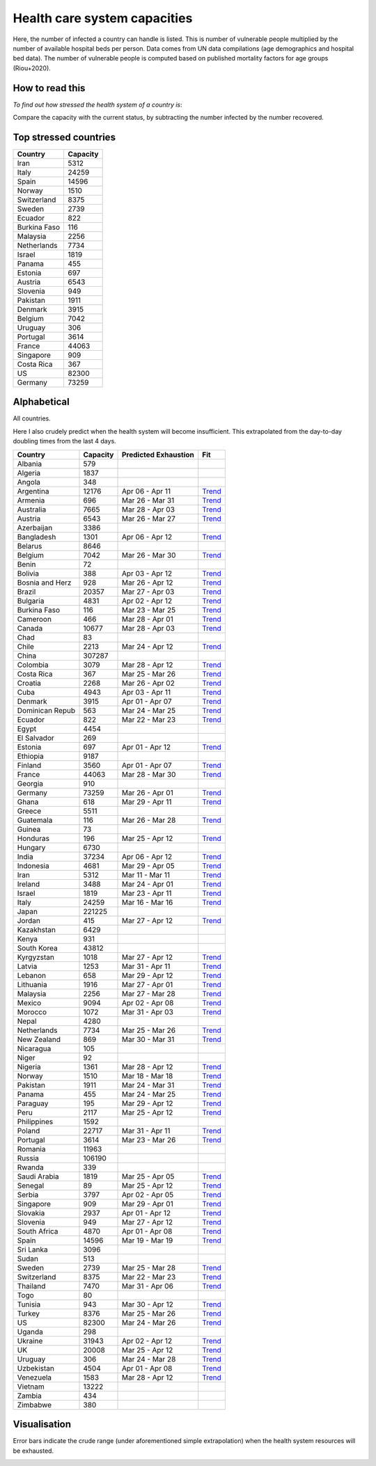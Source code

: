 
=============================
Health care system capacities
=============================

Here, the number of infected a country can handle is listed.
This is number of vulnerable people multiplied by the number of 
available hospital beds per person. 
Data comes from UN data compilations (age demographics and hospital bed data). 
The number of vulnerable people is computed based on published mortality factors for age groups (Riou+2020).

How to read this
-----------------

*To find out how stressed the health system of a country is*:

Compare the capacity with the current status, by subtracting the number infected by the number recovered.

Top stressed countries
-----------------------


==================  ===========
 Country             Capacity 
==================  ===========
Iran                    5312
Italy                  24259
Spain                  14596
Norway                  1510
Switzerland             8375
Sweden                  2739
Ecuador                  822
Burkina Faso             116
Malaysia                2256
Netherlands             7734
Israel                  1819
Panama                   455
Estonia                  697
Austria                 6543
Slovenia                 949
Pakistan                1911
Denmark                 3915
Belgium                 7042
Uruguay                  306
Portugal                3614
France                 44063
Singapore                909
Costa Rica               367
US                     82300
Germany                73259
==================  ===========



Alphabetical
-----------------------

All countries.

Here I also crudely predict when the health system will become insufficient. 
This extrapolated from the day-to-day doubling times from the last 4 days.

==================  ===========  ======================   ======
 Country             Capacity     Predicted Exhaustion     Fit
==================  ===========  ======================   ======
Albania                  579      
Algeria                 1837      
Angola                   348      
Argentina              12176      Apr 06 - Apr 11          `Trend <https://raw.githubusercontent.com/JohannesBuchner/COVID-19-analysis/master/results/Argentina.png>`_
Armenia                  696      Mar 26 - Mar 31          `Trend <https://raw.githubusercontent.com/JohannesBuchner/COVID-19-analysis/master/results/Armenia.png>`_
Australia               7665      Mar 28 - Apr 03          `Trend <https://raw.githubusercontent.com/JohannesBuchner/COVID-19-analysis/master/results/Australia.png>`_
Austria                 6543      Mar 26 - Mar 27          `Trend <https://raw.githubusercontent.com/JohannesBuchner/COVID-19-analysis/master/results/Austria.png>`_
Azerbaijan              3386      
Bangladesh              1301      Apr 06 - Apr 12          `Trend <https://raw.githubusercontent.com/JohannesBuchner/COVID-19-analysis/master/results/Bangladesh.png>`_
Belarus                 8646      
Belgium                 7042      Mar 26 - Mar 30          `Trend <https://raw.githubusercontent.com/JohannesBuchner/COVID-19-analysis/master/results/Belgium.png>`_
Benin                     72      
Bolivia                  388      Apr 03 - Apr 12          `Trend <https://raw.githubusercontent.com/JohannesBuchner/COVID-19-analysis/master/results/Bolivia.png>`_
Bosnia and Herz          928      Mar 26 - Apr 12          `Trend <https://raw.githubusercontent.com/JohannesBuchner/COVID-19-analysis/master/results/Bosnia%20and%20Herzegovina.png>`_
Brazil                 20357      Mar 27 - Apr 03          `Trend <https://raw.githubusercontent.com/JohannesBuchner/COVID-19-analysis/master/results/Brazil.png>`_
Bulgaria                4831      Apr 02 - Apr 12          `Trend <https://raw.githubusercontent.com/JohannesBuchner/COVID-19-analysis/master/results/Bulgaria.png>`_
Burkina Faso             116      Mar 23 - Mar 25          `Trend <https://raw.githubusercontent.com/JohannesBuchner/COVID-19-analysis/master/results/Burkina%20Faso.png>`_
Cameroon                 466      Mar 28 - Apr 01          `Trend <https://raw.githubusercontent.com/JohannesBuchner/COVID-19-analysis/master/results/Cameroon.png>`_
Canada                 10677      Mar 28 - Apr 03          `Trend <https://raw.githubusercontent.com/JohannesBuchner/COVID-19-analysis/master/results/Canada.png>`_
Chad                      83      
Chile                   2213      Mar 24 - Apr 12          `Trend <https://raw.githubusercontent.com/JohannesBuchner/COVID-19-analysis/master/results/Chile.png>`_
China                 307287      
Colombia                3079      Mar 28 - Apr 12          `Trend <https://raw.githubusercontent.com/JohannesBuchner/COVID-19-analysis/master/results/Colombia.png>`_
Costa Rica               367      Mar 25 - Mar 26          `Trend <https://raw.githubusercontent.com/JohannesBuchner/COVID-19-analysis/master/results/Costa%20Rica.png>`_
Croatia                 2268      Mar 26 - Apr 02          `Trend <https://raw.githubusercontent.com/JohannesBuchner/COVID-19-analysis/master/results/Croatia.png>`_
Cuba                    4943      Apr 03 - Apr 11          `Trend <https://raw.githubusercontent.com/JohannesBuchner/COVID-19-analysis/master/results/Cuba.png>`_
Denmark                 3915      Apr 01 - Apr 07          `Trend <https://raw.githubusercontent.com/JohannesBuchner/COVID-19-analysis/master/results/Denmark.png>`_
Dominican Repub          563      Mar 24 - Mar 25          `Trend <https://raw.githubusercontent.com/JohannesBuchner/COVID-19-analysis/master/results/Dominican%20Republic.png>`_
Ecuador                  822      Mar 22 - Mar 23          `Trend <https://raw.githubusercontent.com/JohannesBuchner/COVID-19-analysis/master/results/Ecuador.png>`_
Egypt                   4454      
El Salvador              269      
Estonia                  697      Apr 01 - Apr 12          `Trend <https://raw.githubusercontent.com/JohannesBuchner/COVID-19-analysis/master/results/Estonia.png>`_
Ethiopia                9187      
Finland                 3560      Apr 01 - Apr 07          `Trend <https://raw.githubusercontent.com/JohannesBuchner/COVID-19-analysis/master/results/Finland.png>`_
France                 44063      Mar 28 - Mar 30          `Trend <https://raw.githubusercontent.com/JohannesBuchner/COVID-19-analysis/master/results/France.png>`_
Georgia                  910      
Germany                73259      Mar 26 - Apr 01          `Trend <https://raw.githubusercontent.com/JohannesBuchner/COVID-19-analysis/master/results/Germany.png>`_
Ghana                    618      Mar 29 - Apr 11          `Trend <https://raw.githubusercontent.com/JohannesBuchner/COVID-19-analysis/master/results/Ghana.png>`_
Greece                  5511      
Guatemala                116      Mar 26 - Mar 28          `Trend <https://raw.githubusercontent.com/JohannesBuchner/COVID-19-analysis/master/results/Guatemala.png>`_
Guinea                    73      
Honduras                 196      Mar 25 - Apr 12          `Trend <https://raw.githubusercontent.com/JohannesBuchner/COVID-19-analysis/master/results/Honduras.png>`_
Hungary                 6730      
India                  37234      Apr 06 - Apr 12          `Trend <https://raw.githubusercontent.com/JohannesBuchner/COVID-19-analysis/master/results/India.png>`_
Indonesia               4681      Mar 29 - Apr 05          `Trend <https://raw.githubusercontent.com/JohannesBuchner/COVID-19-analysis/master/results/Indonesia.png>`_
Iran                    5312      Mar 11 - Mar 11          `Trend <https://raw.githubusercontent.com/JohannesBuchner/COVID-19-analysis/master/results/Iran.png>`_
Ireland                 3488      Mar 24 - Apr 01          `Trend <https://raw.githubusercontent.com/JohannesBuchner/COVID-19-analysis/master/results/Ireland.png>`_
Israel                  1819      Mar 23 - Apr 11          `Trend <https://raw.githubusercontent.com/JohannesBuchner/COVID-19-analysis/master/results/Israel.png>`_
Italy                  24259      Mar 16 - Mar 16          `Trend <https://raw.githubusercontent.com/JohannesBuchner/COVID-19-analysis/master/results/Italy.png>`_
Japan                 221225      
Jordan                   415      Mar 27 - Apr 12          `Trend <https://raw.githubusercontent.com/JohannesBuchner/COVID-19-analysis/master/results/Jordan.png>`_
Kazakhstan              6429      
Kenya                    931      
South Korea            43812      
Kyrgyzstan              1018      Mar 27 - Apr 12          `Trend <https://raw.githubusercontent.com/JohannesBuchner/COVID-19-analysis/master/results/Kyrgyzstan.png>`_
Latvia                  1253      Mar 31 - Apr 11          `Trend <https://raw.githubusercontent.com/JohannesBuchner/COVID-19-analysis/master/results/Latvia.png>`_
Lebanon                  658      Mar 29 - Apr 12          `Trend <https://raw.githubusercontent.com/JohannesBuchner/COVID-19-analysis/master/results/Lebanon.png>`_
Lithuania               1916      Mar 27 - Apr 01          `Trend <https://raw.githubusercontent.com/JohannesBuchner/COVID-19-analysis/master/results/Lithuania.png>`_
Malaysia                2256      Mar 27 - Mar 28          `Trend <https://raw.githubusercontent.com/JohannesBuchner/COVID-19-analysis/master/results/Malaysia.png>`_
Mexico                  9094      Apr 02 - Apr 08          `Trend <https://raw.githubusercontent.com/JohannesBuchner/COVID-19-analysis/master/results/Mexico.png>`_
Morocco                 1072      Mar 31 - Apr 03          `Trend <https://raw.githubusercontent.com/JohannesBuchner/COVID-19-analysis/master/results/Morocco.png>`_
Nepal                   4280      
Netherlands             7734      Mar 25 - Mar 26          `Trend <https://raw.githubusercontent.com/JohannesBuchner/COVID-19-analysis/master/results/Netherlands.png>`_
New Zealand              869      Mar 30 - Mar 31          `Trend <https://raw.githubusercontent.com/JohannesBuchner/COVID-19-analysis/master/results/New%20Zealand.png>`_
Nicaragua                105      
Niger                     92      
Nigeria                 1361      Mar 28 - Apr 12          `Trend <https://raw.githubusercontent.com/JohannesBuchner/COVID-19-analysis/master/results/Nigeria.png>`_
Norway                  1510      Mar 18 - Mar 18          `Trend <https://raw.githubusercontent.com/JohannesBuchner/COVID-19-analysis/master/results/Norway.png>`_
Pakistan                1911      Mar 24 - Mar 31          `Trend <https://raw.githubusercontent.com/JohannesBuchner/COVID-19-analysis/master/results/Pakistan.png>`_
Panama                   455      Mar 24 - Mar 25          `Trend <https://raw.githubusercontent.com/JohannesBuchner/COVID-19-analysis/master/results/Panama.png>`_
Paraguay                 195      Mar 29 - Apr 12          `Trend <https://raw.githubusercontent.com/JohannesBuchner/COVID-19-analysis/master/results/Paraguay.png>`_
Peru                    2117      Mar 25 - Apr 12          `Trend <https://raw.githubusercontent.com/JohannesBuchner/COVID-19-analysis/master/results/Peru.png>`_
Philippines             1592      
Poland                 22717      Mar 31 - Apr 11          `Trend <https://raw.githubusercontent.com/JohannesBuchner/COVID-19-analysis/master/results/Poland.png>`_
Portugal                3614      Mar 23 - Mar 26          `Trend <https://raw.githubusercontent.com/JohannesBuchner/COVID-19-analysis/master/results/Portugal.png>`_
Romania                11963      
Russia                106190      
Rwanda                   339      
Saudi Arabia            1819      Mar 25 - Apr 05          `Trend <https://raw.githubusercontent.com/JohannesBuchner/COVID-19-analysis/master/results/Saudi%20Arabia.png>`_
Senegal                   89      Mar 25 - Apr 12          `Trend <https://raw.githubusercontent.com/JohannesBuchner/COVID-19-analysis/master/results/Senegal.png>`_
Serbia                  3797      Apr 02 - Apr 05          `Trend <https://raw.githubusercontent.com/JohannesBuchner/COVID-19-analysis/master/results/Serbia.png>`_
Singapore                909      Mar 29 - Apr 01          `Trend <https://raw.githubusercontent.com/JohannesBuchner/COVID-19-analysis/master/results/Singapore.png>`_
Slovakia                2937      Apr 01 - Apr 12          `Trend <https://raw.githubusercontent.com/JohannesBuchner/COVID-19-analysis/master/results/Slovakia.png>`_
Slovenia                 949      Mar 27 - Apr 12          `Trend <https://raw.githubusercontent.com/JohannesBuchner/COVID-19-analysis/master/results/Slovenia.png>`_
South Africa            4870      Apr 01 - Apr 08          `Trend <https://raw.githubusercontent.com/JohannesBuchner/COVID-19-analysis/master/results/South%20Africa.png>`_
Spain                  14596      Mar 19 - Mar 19          `Trend <https://raw.githubusercontent.com/JohannesBuchner/COVID-19-analysis/master/results/Spain.png>`_
Sri Lanka               3096      
Sudan                    513      
Sweden                  2739      Mar 25 - Mar 28          `Trend <https://raw.githubusercontent.com/JohannesBuchner/COVID-19-analysis/master/results/Sweden.png>`_
Switzerland             8375      Mar 22 - Mar 23          `Trend <https://raw.githubusercontent.com/JohannesBuchner/COVID-19-analysis/master/results/Switzerland.png>`_
Thailand                7470      Mar 31 - Apr 06          `Trend <https://raw.githubusercontent.com/JohannesBuchner/COVID-19-analysis/master/results/Thailand.png>`_
Togo                      80      
Tunisia                  943      Mar 30 - Apr 12          `Trend <https://raw.githubusercontent.com/JohannesBuchner/COVID-19-analysis/master/results/Tunisia.png>`_
Turkey                  8376      Mar 25 - Mar 26          `Trend <https://raw.githubusercontent.com/JohannesBuchner/COVID-19-analysis/master/results/Turkey.png>`_
US                     82300      Mar 24 - Mar 26          `Trend <https://raw.githubusercontent.com/JohannesBuchner/COVID-19-analysis/master/results/US.png>`_
Uganda                   298      
Ukraine                31943      Apr 02 - Apr 12          `Trend <https://raw.githubusercontent.com/JohannesBuchner/COVID-19-analysis/master/results/Ukraine.png>`_
UK                     20008      Mar 25 - Apr 12          `Trend <https://raw.githubusercontent.com/JohannesBuchner/COVID-19-analysis/master/results/UK.png>`_
Uruguay                  306      Mar 24 - Mar 28          `Trend <https://raw.githubusercontent.com/JohannesBuchner/COVID-19-analysis/master/results/Uruguay.png>`_
Uzbekistan              4504      Apr 01 - Apr 08          `Trend <https://raw.githubusercontent.com/JohannesBuchner/COVID-19-analysis/master/results/Uzbekistan.png>`_
Venezuela               1583      Mar 28 - Apr 12          `Trend <https://raw.githubusercontent.com/JohannesBuchner/COVID-19-analysis/master/results/Venezuela.png>`_
Vietnam                13222      
Zambia                   434      
Zimbabwe                 380      
==================  ===========  ======================   ======

Visualisation
--------------

Error bars indicate the crude range (under aforementioned simple extrapolation)
when the health system resources will be exhausted.

.. image:: https://raw.githubusercontent.com/JohannesBuchner/COVID-19-analysis/master/results/predictions.png


